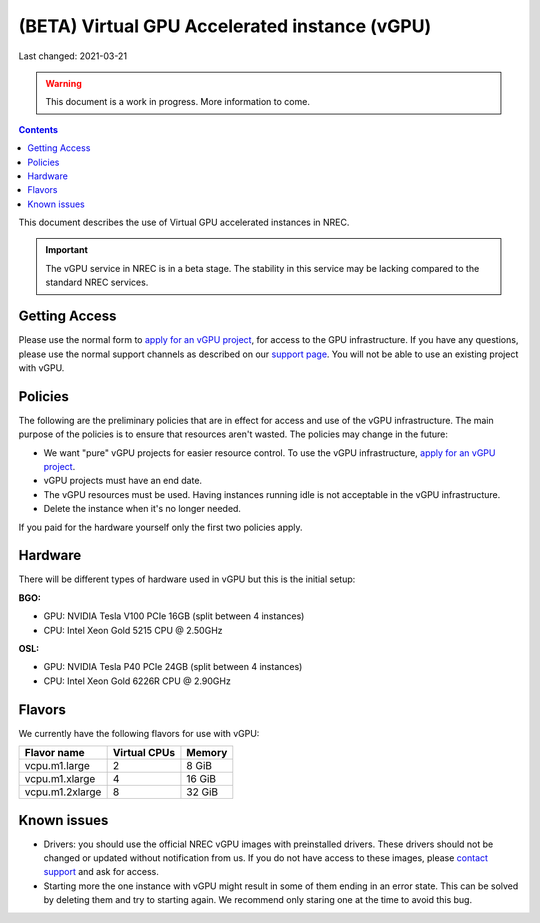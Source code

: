==============================================
(BETA) Virtual GPU Accelerated instance (vGPU)
==============================================

Last changed: 2021-03-21

.. WARNING::
  This document is a work in progress. More information to come.

.. contents::

.. _apply for an vGPU project: https://request.nrec.no/
.. _support page: support.html
.. _contact support: support.html

This document describes the use of Virtual GPU accelerated instances in NREC.


.. IMPORTANT::
   The vGPU service in NREC is in a beta stage. The stability in
   this service may be lacking compared to the standard NREC
   services.

Getting Access
--------------

Please use the normal form to `apply for an vGPU project`_, for access
to the GPU infrastructure. If you have any questions, please use the
normal support channels as described on our `support page`_. You will
not be able to use an existing project with vGPU.

Policies
--------

The following are the preliminary policies that are in effect for
access and use of the vGPU infrastructure. The main purpose of the
policies is to ensure that resources aren't wasted. The policies may
change in the future:

* We want "pure" vGPU projects for easier resource control. To use the
  vGPU infrastructure, `apply for an vGPU project`_.

* vGPU projects must have an end date.

* The vGPU resources must be used. Having instances running idle is not
  acceptable in the vGPU infrastructure.

* Delete the instance when it's no longer needed.

If you paid for the hardware yourself only the first two policies apply.

Hardware
--------

There will be different types of hardware used in vGPU but this is the
initial setup:

**BGO:**

* GPU: NVIDIA Tesla V100 PCIe 16GB (split between 4 instances)
* CPU: Intel Xeon Gold 5215 CPU @ 2.50GHz

**OSL:**

* GPU: NVIDIA Tesla P40 PCIe 24GB (split between 4 instances)
* CPU: Intel Xeon Gold 6226R CPU @ 2.90GHz


Flavors
-------

We currently have the following flavors for use with vGPU:

+------------------+--------------+---------+
| Flavor name      | Virtual CPUs | Memory  |
+==================+==============+=========+
| vcpu.m1.large    | 2            |  8 GiB  |
+------------------+--------------+---------+
| vcpu.m1.xlarge   | 4            | 16 GiB  |
+------------------+--------------+---------+
| vcpu.m1.2xlarge  | 8            | 32 GiB  |
+------------------+--------------+---------+


Known issues
------------

* Drivers: you should use the official NREC vGPU images with preinstalled
  drivers. These drivers should not be changed or updated without notification
  from us. If you do not have access to these images, please
  `contact support`_ and ask for access.

* Starting more the one instance with vGPU might result in some of them
  ending in an error state. This can be solved by deleting them and try
  to starting again. We recommend only staring one at the time to avoid
  this bug.
